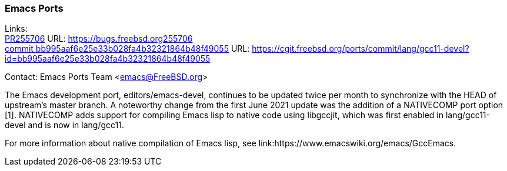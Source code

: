 === Emacs Ports

Links: +
link:https://bugs.freebsd.org255706[PR255706] URL: link:https://bugs.freebsd.org255706[https://bugs.freebsd.org255706] +
link:https://cgit.freebsd.org/ports/commit/?id=bb995aaf6e25e33b028fa4b32321864b48f49055[commit bb995aaf6e25e33b028fa4b32321864b48f49055] URL: link:https://cgit.freebsd.org/ports/commit/lang/gcc11-devel?id=bb995aaf6e25e33b028fa4b32321864b48f49055[https://cgit.freebsd.org/ports/commit/lang/gcc11-devel?id=bb995aaf6e25e33b028fa4b32321864b48f49055]

Contact: Emacs Ports Team <emacs@FreeBSD.org>

The Emacs development port, editors/emacs-devel, continues to be updated twice per month to synchronize with the HEAD of upstream's master branch.
A noteworthy change from the first June 2021 update was the addition of a NATIVECOMP port option [1].
NATIVECOMP adds support for compiling Emacs lisp to native code using libgccjit, which was first enabled in lang/gcc11-devel and is now in lang/gcc11.

For more information about native compilation of Emacs lisp, see link:https://www.emacswiki.org/emacs/GccEmacs.
